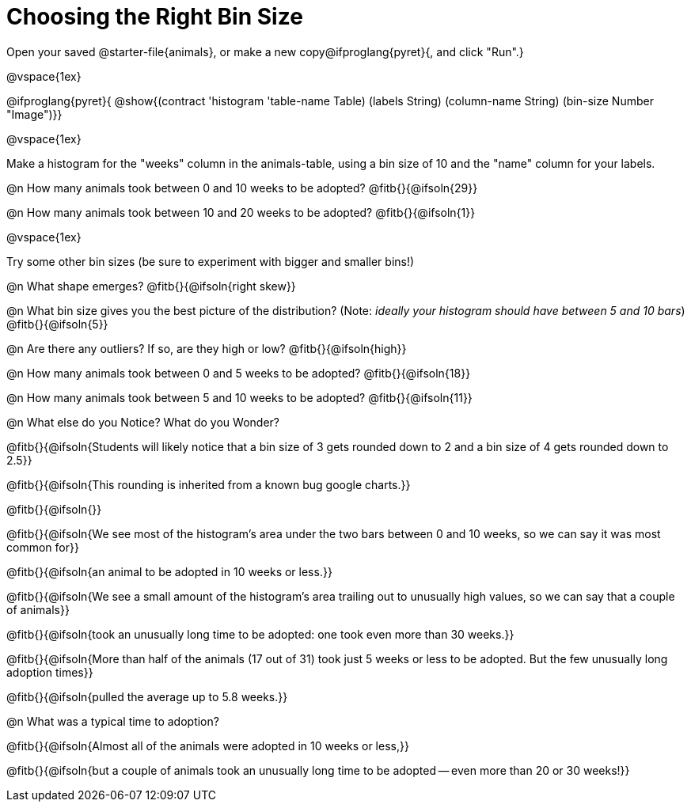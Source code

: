 = Choosing the Right Bin Size

[.linkInstructions]
Open your saved @starter-file{animals}, or make a new copy@ifproglang{pyret}{, and click "Run".}

@vspace{1ex}

@ifproglang{pyret}{
@show{(contract 'histogram '((table-name Table) (labels String) (column-name String) (bin-size Number)) "Image")}}

@vspace{1ex}

Make a histogram for the "weeks" column in the animals-table, using a bin size of 10 and the "name" column for your labels.

@n How many animals took between 0 and 10 weeks to be adopted? @fitb{}{@ifsoln{29}}

@n How many animals took between 10 and 20 weeks to be adopted? @fitb{}{@ifsoln{1}}

@vspace{1ex}

Try some other bin sizes (be sure to experiment with bigger and smaller bins!)

@n What shape emerges? @fitb{}{@ifsoln{right skew}}

@n What bin size gives you the best picture of the distribution? (Note: _ideally your histogram should have between 5 and 10 bars_) @fitb{}{@ifsoln{5}}

@n Are there any outliers? If so, are they high or low? @fitb{}{@ifsoln{high}}

@n How many animals took between 0 and 5 weeks to be adopted? @fitb{}{@ifsoln{18}}

@n How many animals took between 5 and 10 weeks to be adopted? @fitb{}{@ifsoln{11}}

@n What else do you Notice? What do you Wonder?

@fitb{}{@ifsoln{Students will likely notice that a bin size of 3 gets rounded down to 2 and a bin size of 4 gets rounded down to 2.5}}

@fitb{}{@ifsoln{This rounding is inherited from a known bug google charts.}}

@fitb{}{@ifsoln{}}

@fitb{}{@ifsoln{We see most of the histogram’s area under the two bars between 0 and 10 weeks, so we can say it was most common for}}

@fitb{}{@ifsoln{an animal to be adopted in 10 weeks or less.}}

@fitb{}{@ifsoln{We see a small amount of the histogram’s area trailing out to unusually high values, so we can say that a couple of animals}}

@fitb{}{@ifsoln{took an unusually long time to be adopted: one took even more than 30 weeks.}}

@fitb{}{@ifsoln{More than half of the animals (17 out of 31) took just 5 weeks or less to be adopted. But the few unusually long adoption times}}

@fitb{}{@ifsoln{pulled the average up to 5.8 weeks.}}

@n What was a typical time to adoption?

@fitb{}{@ifsoln{Almost all of the animals were adopted in 10 weeks or less,}}

@fitb{}{@ifsoln{but a couple of animals took an unusually long time to be adopted -- even more than 20 or 30 weeks!}}
